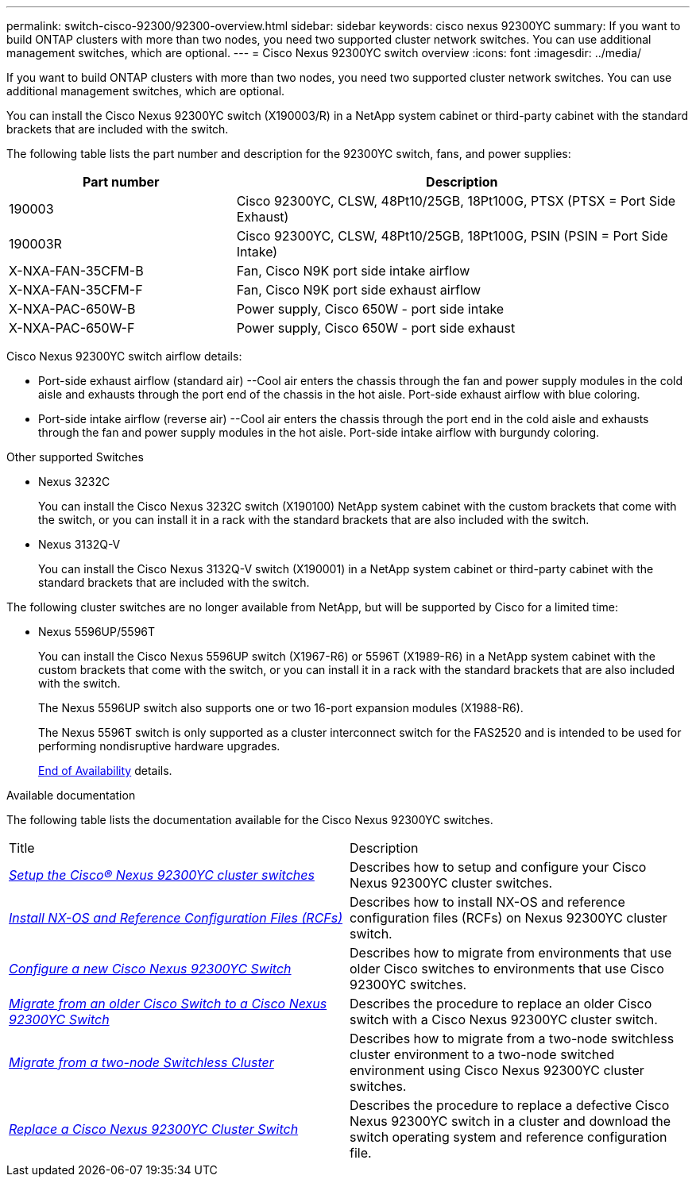 ---
permalink: switch-cisco-92300/92300-overview.html
sidebar: sidebar
keywords: cisco nexus 92300YC
summary: If you want to build ONTAP clusters with more than two nodes, you need two supported cluster network switches. You can use additional management switches, which are optional.
---
= Cisco Nexus 92300YC switch overview
:icons: font
:imagesdir: ../media/

[.lead]
If you want to build ONTAP clusters with more than two nodes, you need two supported cluster network switches. You can use additional management switches, which are optional.

You can install the Cisco Nexus 92300YC switch (X190003/R) in a NetApp system cabinet or third-party cabinet with the standard brackets that are included with the switch.

The following table lists the part number and description for the 92300YC switch, fans, and power supplies:

[options="header" cols="1,2"]
|===
| Part number| Description
a|
190003
a|
Cisco 92300YC, CLSW, 48Pt10/25GB, 18Pt100G, PTSX (PTSX = Port Side Exhaust)
a|
190003R
a|
Cisco 92300YC, CLSW, 48Pt10/25GB, 18Pt100G, PSIN (PSIN = Port Side Intake)
a|
X-NXA-FAN-35CFM-B
a|
Fan, Cisco N9K port side intake airflow
a|
X-NXA-FAN-35CFM-F
a|
Fan, Cisco N9K port side exhaust airflow
a|
X-NXA-PAC-650W-B
a|
Power supply, Cisco 650W - port side intake
a|
X-NXA-PAC-650W-F
a|
Power supply, Cisco 650W - port side exhaust
|===

Cisco Nexus 92300YC switch airflow details:

 ** Port-side exhaust airflow (standard air) --Cool air enters the chassis through the fan and power supply modules in the cold aisle and exhausts through the port end of the chassis in the hot aisle. Port-side exhaust airflow with blue coloring.
 ** Port-side intake airflow (reverse air) --Cool air enters the chassis through the port end in the cold aisle and exhausts through the fan and power supply modules in the hot aisle. Port-side intake airflow with burgundy coloring.

.Other supported Switches

* Nexus 3232C
+
You can install the Cisco Nexus 3232C switch (X190100) NetApp system cabinet with the custom brackets that come with the switch, or you can install it in a rack with the standard brackets that are also included with the switch.

* Nexus 3132Q-V
+
You can install the Cisco Nexus 3132Q-V switch (X190001) in a NetApp system cabinet or third-party cabinet with the standard brackets that are included with the switch.

The following cluster switches are no longer available from NetApp, but will be supported by Cisco for a limited time:

* Nexus 5596UP/5596T
+
You can install the Cisco Nexus 5596UP switch (X1967-R6) or 5596T (X1989-R6) in a NetApp system cabinet with the custom brackets that come with the switch, or you can install it in a rack with the standard brackets that are also included with the switch.
+
The Nexus 5596UP switch also supports one or two 16-port expansion modules (X1988-R6).
+
The Nexus 5596T switch is only supported as a cluster interconnect switch for the FAS2520 and is intended to be used for performing nondisruptive hardware upgrades.
+
http://support.netapp.com/info/communications/ECMP12454150.html[End of Availability] details.

.Available documentation
The following table lists the documentation available for the Cisco Nexus 92300YC switches.
["options="header"]
|===
| Title| Description
a|
https://docs.netapp.com/us-en/ontap-systems-switches/switch-cisco-9336c-fx2/setup-switches.html[_Setup the Cisco® Nexus 92300YC cluster switches_^]
a| Describes how to setup and configure your Cisco Nexus 92300YC cluster switches.
a|
https://docs.netapp.com/us-en/ontap-systems-switches/switch-cisco-92300/install-nxos-overview.html[_Install NX-OS and Reference Configuration Files (RCFs)_^]
a|
Describes how to install NX-OS and reference configuration files (RCFs) on Nexus 92300YC cluster switch.
a|
https://docs.netapp.com/us-en/ontap-systems-switches/switch-cisco-92300/configure-overview.html[_Configure a new Cisco Nexus 92300YC Switch_^]
a|
Describes how to migrate from environments that use older Cisco switches to environments that use Cisco 92300YC switches.
a|
https://docs.netapp.com/us-en/ontap-systems-switches/switch-cisco-92300/migrate-to-92300yc-overview.html[_Migrate from an older Cisco Switch to a Cisco Nexus 92300YC Switch_^]
a|
Describes the procedure to replace an older Cisco switch with a Cisco Nexus 92300YC cluster switch.
a|
https://docs.netapp.com/us-en/ontap-systems-switches/switch-cisco-92300/migrate-to-2n-switched.html[_Migrate from a two-node Switchless Cluster_^]
a|
Describes how to migrate from a two-node switchless cluster environment to a two-node switched environment using Cisco Nexus 92300YC cluster switches.
a|
https://docs.netapp.com/us-en/ontap-systems-switches/switch-cisco-92300/replace-92300yc.html[_Replace a Cisco Nexus 92300YC Cluster Switch_^]
a|
Describes the procedure to replace a defective Cisco Nexus 92300YC switch in a cluster and download the switch operating system and reference configuration file.
|===
